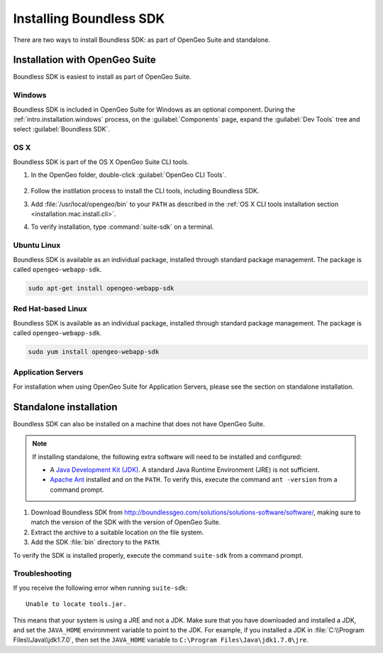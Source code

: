 .. _webapps.sdk.install:

Installing Boundless SDK
========================

There are two ways to install Boundless SDK: as part of OpenGeo Suite and standalone.

Installation with OpenGeo Suite
-------------------------------

Boundless SDK is easiest to install as part of OpenGeo Suite.

Windows
~~~~~~~

Boundless SDK is included in OpenGeo Suite for Windows as an optional component. During the :ref:`intro.installation.windows` process, on the :guilabel:`Components` page, expand the :guilabel:`Dev Tools` tree and select :guilabel:`Boundless SDK`.

.. todo:: Figure

OS X
~~~~

Boundless SDK is part of the OS X OpenGeo Suite CLI tools.

#. In the OpenGeo folder, double-click :guilabel:`OpenGeo CLI Tools`.

   .. figure:: ../intro/installation/mac/img/apps.png

#. Follow the instllation process to install the CLI tools, including Boundless SDK.

#. Add :file:`/usr/local/opengeo/bin` to your ``PATH`` as described in the :ref:`OS X CLI tools installation section <installation.mac.install.cli>`.

#. To verify installation, type :command:`suite-sdk` on a terminal.

Ubuntu Linux
~~~~~~~~~~~~

Boundless SDK is available as an individual package, installed through standard package management. The package is called ``opengeo-webapp-sdk``.

.. code-block:: console

   sudo apt-get install opengeo-webapp-sdk

Red Hat-based Linux
~~~~~~~~~~~~~~~~~~~

Boundless SDK is available as an individual package, installed through standard package management. The package is called ``opengeo-webapp-sdk``.

.. code-block:: console

   sudo yum install opengeo-webapp-sdk

Application Servers
~~~~~~~~~~~~~~~~~~~

For installation when using OpenGeo Suite for Application Servers, please see the section on standalone installation.

Standalone installation
-----------------------

Boundless SDK can also be installed on a machine that does not have OpenGeo Suite.

.. note::

   If installing standalone, the following extra software will need to be installed and configured:

   * A `Java Development Kit (JDK) <http://www.oracle.com/technetwork/java/javase/downloads/index.html>`_. A standard Java Runtime Environment (JRE) is not sufficient.
   * `Apache Ant <http://ant.apache.org>`_ installed and on the ``PATH``. To verify this, execute the command ``ant -version`` from a command prompt.

#. Download Boundless SDK from http://boundlessgeo.com/solutions/solutions-software/software/, making sure to match the version of the SDK with the version of OpenGeo Suite.

#. Extract the archive to a suitable location on the file system.

#. Add the SDK :file:`bin` directory to the ``PATH``.

To verify the SDK is installed properly, execute the command ``suite-sdk`` from a command prompt.

Troubleshooting
~~~~~~~~~~~~~~~

If you receive the following error when running ``suite-sdk``::

  Unable to locate tools.jar.

This means that your system is using a JRE and not a JDK. Make sure that you have downloaded and installed a JDK, and set the ``JAVA_HOME`` environment variable to point to the JDK. For example, if you installed a JDK in :file:`C:\\Program Files\\Java\\jdk1.7.0`, then set the ``JAVA_HOME`` variable to ``C:\Program Files\Java\jdk1.7.0\jre``.
